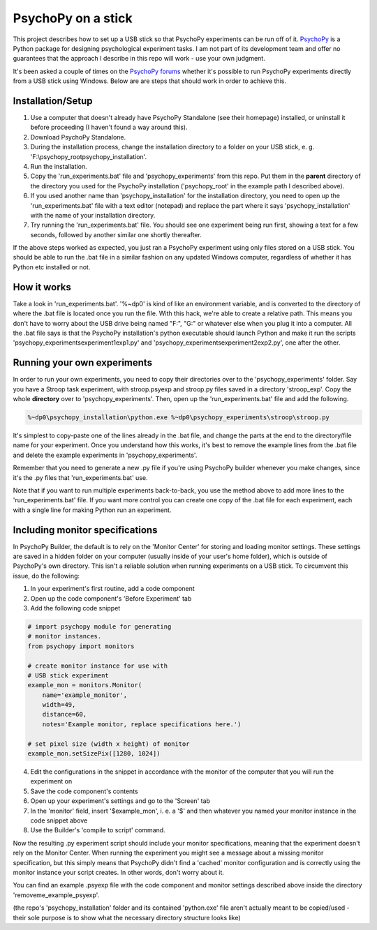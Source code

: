 PsychoPy on a stick
========================================

This project describes how to set up a USB stick so that PsychoPy experiments can be run off of it. `PsychoPy`_ is a Python package for designing psychological experiment tasks. I am not part of its development team and offer no guarantees that the approach I describe in this repo will work - use your own judgment.

It's been asked a couple of times on the `PsychoPy forums`_ whether it's possible to run PsychoPy experiments directly from a USB stick using Windows. Below are are steps that should work in order to achieve this.

Installation/Setup
----------------------------------------
#. Use a computer that doesn't already have PsychoPy Standalone (see their homepage) installed, or uninstall it before proceeding (I haven't found a way around this).
#. Download PsychoPy Standalone.
#. During the installation process, change the installation directory to a folder on your USB stick, e. g. 'F:\\psychopy_root\psychopy_installation\'.
#. Run the installation.
#. Copy the 'run_experiments.bat' file and 'psychopy_experiments' from this repo. Put them in the **parent** directory of the directory you used for the PsychoPy installation ('psychopy_root' in the example path I described above).
#. If you used another name than 'psychopy_installation' for the installation directory, you need to open up the 'run_experiments.bat' file with a text editor (notepad) and replace the part where it says 'psychopy_installation' with the name of your installation directory.
#. Try running the 'run_experiments.bat' file. You should see one experiment being run first, showing a text for a few seconds, followed by another similar one shortly thereafter.

If the above steps worked as expected, you just ran a PsychoPy experiment using only files stored on a USB stick. You should be able to run the .bat file in a similar fashion on any updated Windows computer, regardless of whether it has Python etc installed or not.

How it works
----------------------------------------
Take a look in 'run_experiments.bat'. '%~dp0' is kind of like an environment variable, and is converted to the directory of where the .bat file is located once you run the file. With this hack, we're able to create a relative path. This means you don't have to worry about the USB drive being named "F:", "G:" or whatever else when you plug it into a computer. All the .bat file says is that the PsychoPy installation's python executable should launch Python and make it run the scripts 'psychopy_experiments\experiment1\exp1.py' and 'psychopy_experiments\experiment2\exp2.py', one after the other.


Running your own experiments
----------------------------------------
In order to run your own experiments, you need to copy their directories over to the 'psychopy_experiments' folder. Say you have a Stroop task experiment, with stroop.psyexp and stroop.py files saved in a directory 'stroop_exp'. Copy the whole **directory** over to 'psychopy_experiments'. Then, open up the 'run_experiments.bat' file and add the following.

.. code-block:: rst

    %~dp0\psychopy_installation\python.exe %~dp0\psychopy_experiments\stroop\stroop.py

It's simplest to copy-paste one of the lines already in the .bat file, and change the parts at the end to the directory/file name for your experiment. Once you understand how this works, it's best to remove the example lines from the .bat file and delete the example experiments in 'psychopy_experiments'.

Remember that you need to generate a new .py file if you're using PsychoPy builder whenever you make changes, since it's the .py files that 'run_experiments.bat' use.

Note that if you want to run multiple experiments back-to-back, you use the method above to add more lines to the 'run_experiments.bat' file. If you want more control you can create one copy of the .bat file for each experiment, each with a single line for making Python run an experiment.

Including monitor specifications
--------------------------------------------
In PsychoPy Builder, the default is to rely on the 'Monitor Center' for storing and loading monitor settings. These settings are saved in a hidden folder on your computer (usually inside of your user's home folder), which is outside of PsychoPy's own directory. This isn't a reliable solution when running experiments on a USB stick. To circumvent this issue, do the following:

1. In your experiment's first routine, add a code component
2. Open up the code component's 'Before Experiment' tab
3. Add the following code snippet

.. code-block:: python

    # import psychopy module for generating
    # monitor instances.
    from psychopy import monitors

    # create monitor instance for use with
    # USB stick experiment
    example_mon = monitors.Monitor(
        name='example_monitor',
        width=49,
        distance=60,
        notes='Example monitor, replace specifications here.')

    # set pixel size (width x height) of monitor
    example_mon.setSizePix([1280, 1024])

4. Edit the configurations in the snippet in accordance with the monitor of the computer that you will run the experiment on
5. Save the code component's contents
6. Open up your experiment's settings and go to the 'Screen' tab
7. In the 'monitor' field, insert '$example_mon', i. e. a '$' and then whatever you named your monitor instance in the code snippet above
8. Use the Builder's 'compile to script' command.

Now the resulting .py experiment script should include your monitor specifications, meaning that the experiment doesn't rely on the Monitor Center. When running the experiment you might see a message about a missing monitor specification, but this simply means that PsychoPy didn't find a 'cached' monitor configuration and is correctly using the monitor instance your script creates. In other words, don't worry about it.

You can find an example .psyexp file with the code component and monitor settings described above inside the directory 'removeme_example_psyexp'.

(the repo's 'psychopy_installation' folder and its contained 'python.exe' file aren't actually meant to be copied/used - their sole purpose is to show what the necessary directory structure looks like)


.. _PsychoPy: https://psychopy.org/
.. _PsychoPy forums: https://discourse.psychopy.org/t/is-it-possible-to-run-psychopy-from-a-usb-stick-on-a-windows-machine/5428